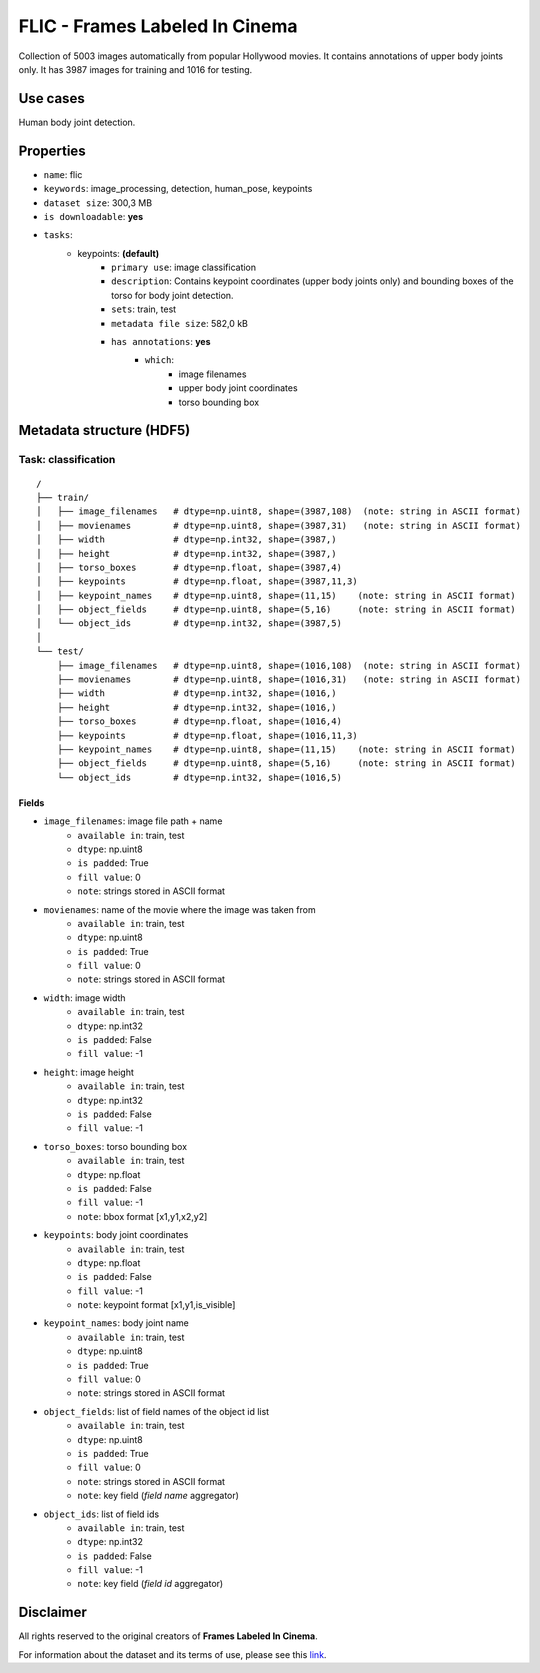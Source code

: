 .. _flic_readme:

===============================
FLIC - Frames Labeled In Cinema
===============================

Collection of 5003 images automatically from popular Hollywood movies.
It contains annotations of upper body joints only.
It has 3987 images for training and 1016 for testing.


Use cases
=========

Human body joint detection.


Properties
==========

- ``name``: flic
- ``keywords``: image_processing, detection, human_pose, keypoints
- ``dataset size``: 300,3 MB
- ``is downloadable``: **yes**
- ``tasks``:
    - keypoints: **(default)**
        - ``primary use``: image classification
        - ``description``: Contains keypoint coordinates (upper body joints only) and bounding boxes of the torso for body joint detection.
        - ``sets``: train, test
        - ``metadata file size``: 582,0 kB
        - ``has annotations``: **yes**
            - ``which``:
                - image filenames
                - upper body joint coordinates
                - torso bounding box


Metadata structure (HDF5)
=========================

Task: classification
--------------------

::

    /
    ├── train/
    │   ├── image_filenames   # dtype=np.uint8, shape=(3987,108)  (note: string in ASCII format)
    │   ├── movienames        # dtype=np.uint8, shape=(3987,31)   (note: string in ASCII format)
    │   ├── width             # dtype=np.int32, shape=(3987,)
    │   ├── height            # dtype=np.int32, shape=(3987,)
    │   ├── torso_boxes       # dtype=np.float, shape=(3987,4)
    │   ├── keypoints         # dtype=np.float, shape=(3987,11,3)
    │   ├── keypoint_names    # dtype=np.uint8, shape=(11,15)    (note: string in ASCII format)
    │   ├── object_fields     # dtype=np.uint8, shape=(5,16)     (note: string in ASCII format)
    │   └── object_ids        # dtype=np.int32, shape=(3987,5)
    │
    └── test/
        ├── image_filenames   # dtype=np.uint8, shape=(1016,108)  (note: string in ASCII format)
        ├── movienames        # dtype=np.uint8, shape=(1016,31)   (note: string in ASCII format)
        ├── width             # dtype=np.int32, shape=(1016,)
        ├── height            # dtype=np.int32, shape=(1016,)
        ├── torso_boxes       # dtype=np.float, shape=(1016,4)
        ├── keypoints         # dtype=np.float, shape=(1016,11,3)
        ├── keypoint_names    # dtype=np.uint8, shape=(11,15)    (note: string in ASCII format)
        ├── object_fields     # dtype=np.uint8, shape=(5,16)     (note: string in ASCII format)
        └── object_ids        # dtype=np.int32, shape=(1016,5)


Fields
^^^^^^

- ``image_filenames``: image file path + name
    - ``available in``: train, test
    - ``dtype``: np.uint8
    - ``is padded``: True
    - ``fill value``: 0
    - ``note``: strings stored in ASCII format
- ``movienames``: name of the movie where the image was taken from
    - ``available in``: train, test
    - ``dtype``: np.uint8
    - ``is padded``: True
    - ``fill value``: 0
    - ``note``: strings stored in ASCII format
- ``width``: image width
    - ``available in``: train, test
    - ``dtype``: np.int32
    - ``is padded``: False
    - ``fill value``: -1
- ``height``: image height
    - ``available in``: train, test
    - ``dtype``: np.int32
    - ``is padded``: False
    - ``fill value``: -1
- ``torso_boxes``: torso bounding box
    - ``available in``: train, test
    - ``dtype``: np.float
    - ``is padded``: False
    - ``fill value``: -1
    - ``note``: bbox format [x1,y1,x2,y2]
- ``keypoints``: body joint coordinates
    - ``available in``: train, test
    - ``dtype``: np.float
    - ``is padded``: False
    - ``fill value``: -1
    - ``note``: keypoint format [x1,y1,is_visible]
- ``keypoint_names``: body joint name
    - ``available in``: train, test
    - ``dtype``: np.uint8
    - ``is padded``: True
    - ``fill value``: 0
    - ``note``: strings stored in ASCII format
- ``object_fields``: list of field names of the object id list
    - ``available in``: train, test
    - ``dtype``: np.uint8
    - ``is padded``: True
    - ``fill value``: 0
    - ``note``: strings stored in ASCII format
    - ``note``: key field (*field name* aggregator)
- ``object_ids``: list of field ids
    - ``available in``: train, test
    - ``dtype``: np.int32
    - ``is padded``: False
    - ``fill value``: -1
    - ``note``: key field (*field id* aggregator)


Disclaimer
==========

All rights reserved to the original creators of **Frames Labeled In Cinema**.

For information about the dataset and its terms of use, please see this `link <http://bensapp.github.io/flic-dataset.html>`_.